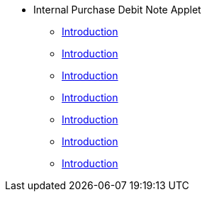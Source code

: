 * Internal Purchase Debit Note Applet
** xref:introduction.adoc[Introduction]
** xref:purchase_debit_note_listing.adoc[Introduction]
** xref:purchase_debit_note_line_items_listing.adoc[Introduction]
** xref:edit_purchase_debit_note.adoc[Introduction]
** xref:edit_purchase_debit_note_line_items.adoc[Introduction]
** xref:delete_purchase_debit_note.adoc[Introduction]
** xref:create_purchase_debit_note.adoc[Introduction]